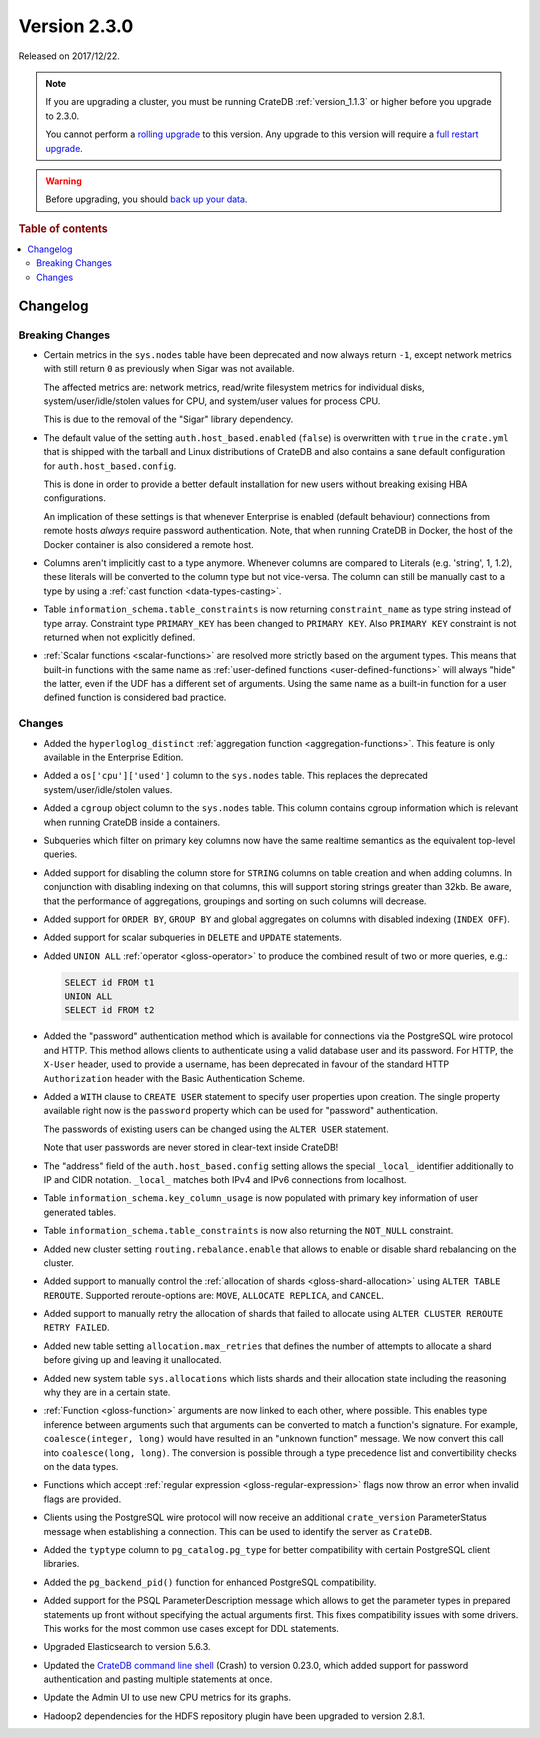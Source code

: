 .. _version_2.3.0:

=============
Version 2.3.0
=============

Released on 2017/12/22.

.. NOTE::

    If you are upgrading a cluster, you must be running CrateDB
    :ref:`version_1.1.3` or higher before you upgrade to 2.3.0.

    You cannot perform a `rolling upgrade`_ to this version. Any upgrade to
    this version will require a `full restart upgrade`_.

.. WARNING::

    Before upgrading, you should `back up your data`_.

.. _rolling upgrade: https://crate.io/docs/crate/howtos/en/latest/admin/rolling-upgrade.html
.. _full restart upgrade: https://crate.io/docs/crate/howtos/en/latest/admin/full-restart-upgrade.html
.. _back up your data: https://crate.io/docs/crate/reference/en/latest/admin/snapshots.html

.. rubric:: Table of contents

.. contents::
   :local:


Changelog
=========


Breaking Changes
----------------

- Certain metrics in the ``sys.nodes`` table have been deprecated and now
  always return ``-1``, except network metrics with still return ``0`` as
  previously when Sigar was not available.

  The affected metrics are: network metrics, read/write filesystem metrics for
  individual disks, system/user/idle/stolen values for CPU, and system/user
  values for process CPU.

  This is due to the removal of the "Sigar" library dependency.

- The default value of the setting ``auth.host_based.enabled`` (``false``) is
  overwritten with ``true`` in the ``crate.yml`` that is shipped with the
  tarball and Linux distributions of CrateDB and also contains a sane default
  configuration for ``auth.host_based.config``.

  This is done in order to provide a better default installation for new users
  without breaking exising HBA configurations.

  An implication of these settings is that whenever Enterprise is enabled
  (default behaviour) connections from remote hosts *always* require password
  authentication. Note, that when running CrateDB in Docker, the host of the
  Docker container is also considered a remote host.

- Columns aren't implicitly cast to a type anymore. Whenever columns are
  compared to Literals (e.g. 'string', 1, 1.2), these literals will be
  converted to the column type but not vice-versa. The column can still be
  manually cast to a type by using a :ref:`cast function <data-types-casting>`.

- Table ``information_schema.table_constraints`` is now returning
  ``constraint_name`` as type string instead of type array. Constraint type
  ``PRIMARY_KEY`` has been changed to ``PRIMARY KEY``. Also ``PRIMARY KEY``
  constraint is not returned when not explicitly defined.

- :ref:`Scalar functions <scalar-functions>` are resolved more strictly based
  on the argument types. This means that built-in functions with the same name
  as :ref:`user-defined functions <user-defined-functions>` will always "hide"
  the latter, even if the UDF has a different set of arguments. Using the same
  name as a built-in function for a user defined function is considered bad
  practice.


Changes
-------

- Added the ``hyperloglog_distinct`` :ref:`aggregation function
  <aggregation-functions>`. This feature is only available in the Enterprise
  Edition.

- Added a ``os['cpu']['used']`` column to the ``sys.nodes`` table. This
  replaces the deprecated system/user/idle/stolen values.

- Added a ``cgroup`` object column to the ``sys.nodes`` table. This column
  contains cgroup information which is relevant when running CrateDB inside a
  containers.

- Subqueries which filter on primary key columns now have the same realtime
  semantics as the equivalent top-level queries.

- Added support for disabling the column store for ``STRING`` columns on table
  creation and when adding columns. In conjunction with disabling indexing on
  that columns, this will support storing strings greater than 32kb. Be aware,
  that the performance of aggregations, groupings and sorting on such columns
  will decrease.

- Added support for ``ORDER BY``, ``GROUP BY`` and global aggregates on columns
  with disabled indexing (``INDEX OFF``).

- Added support for scalar subqueries in ``DELETE`` and ``UPDATE`` statements.

- Added ``UNION ALL`` :ref:`operator <gloss-operator>` to produce the combined
  result of two or more queries, e.g.:

  .. code-block:: psql

    SELECT id FROM t1
    UNION ALL
    SELECT id FROM t2

- Added the "password" authentication method which is available for connections
  via the PostgreSQL wire protocol and HTTP. This method allows clients to
  authenticate using a valid database user and its password. For HTTP, the
  ``X-User`` header, used to provide a username, has been deprecated in favour
  of the standard HTTP ``Authorization`` header with the Basic Authentication
  Scheme.

- Added a ``WITH`` clause to ``CREATE USER`` statement to specify user
  properties upon creation. The single property available right now is the
  ``password`` property which can be used for "password" authentication.

  The passwords of existing users can be changed using the ``ALTER USER``
  statement.

  Note that user passwords are never stored in clear-text inside CrateDB!

- The "address" field of the ``auth.host_based.config`` setting allows the
  special ``_local_`` identifier additionally to IP and CIDR notation.
  ``_local_`` matches both IPv4 and IPv6 connections from localhost.

- Table ``information_schema.key_column_usage`` is now populated with primary
  key information of user generated tables.

- Table ``information_schema.table_constraints`` is now also returning the
  ``NOT_NULL`` constraint.

- Added new cluster setting ``routing.rebalance.enable`` that allows to enable
  or disable shard rebalancing on the cluster.

- Added support to manually control the :ref:`allocation of shards
  <gloss-shard-allocation>` using ``ALTER TABLE REROUTE``. Supported
  reroute-options are: ``MOVE``, ``ALLOCATE REPLICA``, and ``CANCEL``.

- Added support to manually retry the allocation of shards that failed to
  allocate using ``ALTER CLUSTER REROUTE RETRY FAILED``.

- Added new table setting ``allocation.max_retries`` that defines the number of
  attempts to allocate a shard before giving up and leaving it unallocated.

- Added new system table ``sys.allocations`` which lists shards and their
  allocation state including the reasoning why they are in a certain state.

- :ref:`Function <gloss-function>` arguments are now linked to each other,
  where possible. This enables type inference between arguments such that
  arguments can be converted to match a function's signature. For example,
  ``coalesce(integer, long)`` would have resulted in an "unknown function"
  message. We now convert this call into ``coalesce(long, long)``. The
  conversion is possible through a type precedence list and convertibility
  checks on the data types.

- Functions which accept :ref:`regular expression <gloss-regular-expression>`
  flags now throw an error when invalid flags are provided.

- Clients using the PostgreSQL wire protocol will now receive an additional
  ``crate_version`` ParameterStatus message when establishing a connection.
  This can be used to identify the server as ``CrateDB``.

- Added the ``typtype`` column to ``pg_catalog.pg_type`` for better
  compatibility with certain PostgreSQL client libraries.

- Added the ``pg_backend_pid()`` function for enhanced PostgreSQL
  compatibility.

- Added support for the PSQL ParameterDescription message which allows to get
  the parameter types in prepared statements up front without specifying the
  actual arguments first. This fixes compatibility issues with some drivers.
  This works for the most common use cases except for DDL statements.

- Upgraded Elasticsearch to version 5.6.3.

- Updated the `CrateDB command line shell`_ (Crash) to version 0.23.0, which
  added support for password authentication and pasting multiple statements at
  once.

- Update the Admin UI to use new CPU metrics for its graphs.

- Hadoop2 dependencies for the HDFS repository plugin have been upgraded to
  version 2.8.1.


.. _CrateDB command line shell: https://crate.io/docs/crate/crash/en/latest/
